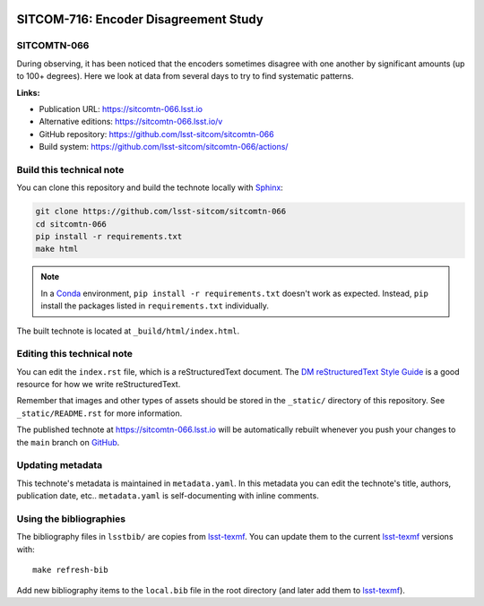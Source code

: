 .. image:: https://img.shields.io/badge/sitcomtn--066-lsst.io-brightgreen.svg
   :target: https://sitcomtn-066.lsst.io
.. image:: https://github.com/lsst-sitcom/sitcomtn-066/workflows/CI/badge.svg
   :target: https://github.com/lsst-sitcom/sitcomtn-066/actions/
..
  Uncomment this section and modify the DOI strings to include a Zenodo DOI badge in the README
  .. image:: https://zenodo.org/badge/doi/10.5281/zenodo.#####.svg
     :target: http://dx.doi.org/10.5281/zenodo.#####

######################################
SITCOM-716: Encoder Disagreement Study
######################################

SITCOMTN-066
============

During observing, it has been noticed that the encoders sometimes disagree with one another by significant amounts (up to 100+ degrees). Here we look at data from several days to try to find systematic patterns.

**Links:**

- Publication URL: https://sitcomtn-066.lsst.io
- Alternative editions: https://sitcomtn-066.lsst.io/v
- GitHub repository: https://github.com/lsst-sitcom/sitcomtn-066
- Build system: https://github.com/lsst-sitcom/sitcomtn-066/actions/


Build this technical note
=========================

You can clone this repository and build the technote locally with `Sphinx`_:

.. code-block:: bash

   git clone https://github.com/lsst-sitcom/sitcomtn-066
   cd sitcomtn-066
   pip install -r requirements.txt
   make html

.. note::

   In a Conda_ environment, ``pip install -r requirements.txt`` doesn't work as expected.
   Instead, ``pip`` install the packages listed in ``requirements.txt`` individually.

The built technote is located at ``_build/html/index.html``.

Editing this technical note
===========================

You can edit the ``index.rst`` file, which is a reStructuredText document.
The `DM reStructuredText Style Guide`_ is a good resource for how we write reStructuredText.

Remember that images and other types of assets should be stored in the ``_static/`` directory of this repository.
See ``_static/README.rst`` for more information.

The published technote at https://sitcomtn-066.lsst.io will be automatically rebuilt whenever you push your changes to the ``main`` branch on `GitHub <https://github.com/lsst-sitcom/sitcomtn-066>`_.

Updating metadata
=================

This technote's metadata is maintained in ``metadata.yaml``.
In this metadata you can edit the technote's title, authors, publication date, etc..
``metadata.yaml`` is self-documenting with inline comments.

Using the bibliographies
========================

The bibliography files in ``lsstbib/`` are copies from `lsst-texmf`_.
You can update them to the current `lsst-texmf`_ versions with::

   make refresh-bib

Add new bibliography items to the ``local.bib`` file in the root directory (and later add them to `lsst-texmf`_).

.. _Sphinx: http://sphinx-doc.org
.. _DM reStructuredText Style Guide: https://developer.lsst.io/restructuredtext/style.html
.. _this repo: ./index.rst
.. _Conda: http://conda.pydata.org/docs/
.. _lsst-texmf: https://lsst-texmf.lsst.io
